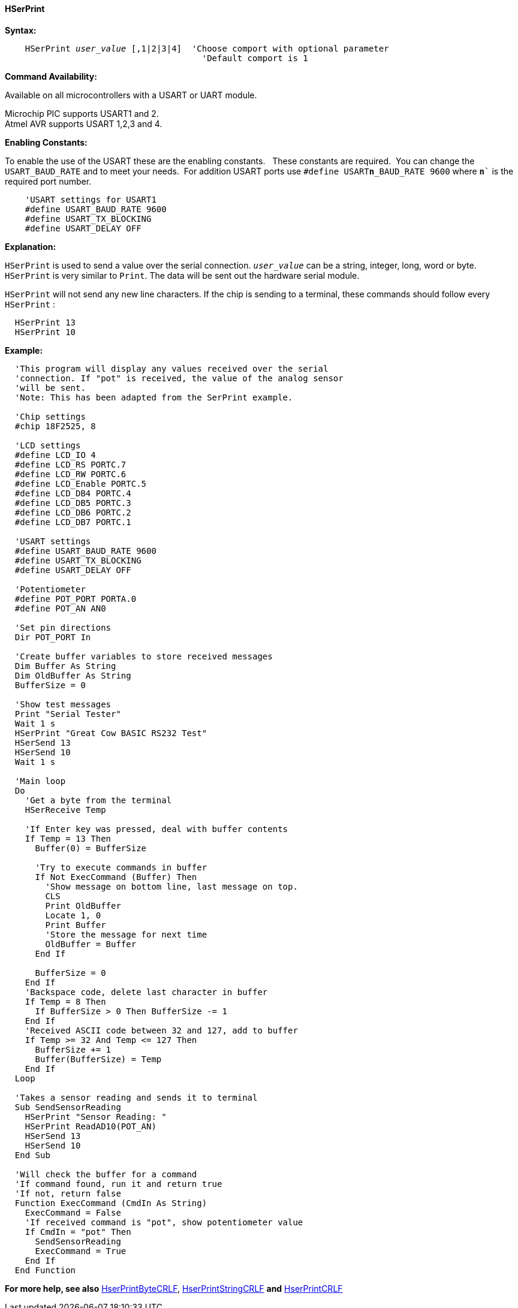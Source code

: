 ==== HSerPrint

*Syntax:*
[subs="quotes"]
----
    HSerPrint _user_value_ [,1|2|3|4]  'Choose comport with optional parameter
                                       'Default comport is 1
----
*Command Availability:*

Available on all microcontrollers with a USART or UART module. +

Microchip PIC supports USART1 and 2. +
Atmel AVR supports USART 1,2,3 and 4.

*Enabling Constants:*

To enable the use of the USART these are the enabling constants. &#160;&#160;These constants are required.&#160;&#160;You can change the `USART_BAUD_RATE` and to meet your needs.&#160;&#160;For addition USART ports use `#define USART**n**_BAUD_RATE 9600` where `**n**`` is the required port number.

----
    'USART settings for USART1
    #define USART_BAUD_RATE 9600
    #define USART_TX_BLOCKING
    #define USART_DELAY OFF
----

*Explanation:*

`HSerPrint` is used to send a value over the serial connection. `_user_value_`
can be a string, integer, long, word or byte. `HSerPrint` is very similar
to `Print`. The data will be sent out the hardware serial module.

`HSerPrint` will not send any new line characters. If the chip is sending
to a terminal, these commands should follow every `HSerPrint` :
[subs="quotes"]
----
  HSerPrint 13
  HSerPrint 10
----

*Example:*
----
  'This program will display any values received over the serial
  'connection. If "pot" is received, the value of the analog sensor
  'will be sent.
  'Note: This has been adapted from the SerPrint example.

  'Chip settings
  #chip 18F2525, 8

  'LCD settings
  #define LCD_IO 4
  #define LCD_RS PORTC.7
  #define LCD_RW PORTC.6
  #define LCD_Enable PORTC.5
  #define LCD_DB4 PORTC.4
  #define LCD_DB5 PORTC.3
  #define LCD_DB6 PORTC.2
  #define LCD_DB7 PORTC.1

  'USART settings
  #define USART_BAUD_RATE 9600
  #define USART_TX_BLOCKING
  #define USART_DELAY OFF

  'Potentiometer
  #define POT_PORT PORTA.0
  #define POT_AN AN0

  'Set pin directions
  Dir POT_PORT In

  'Create buffer variables to store received messages
  Dim Buffer As String
  Dim OldBuffer As String
  BufferSize = 0

  'Show test messages
  Print "Serial Tester"
  Wait 1 s
  HSerPrint "Great Cow BASIC RS232 Test"
  HSerSend 13
  HSerSend 10
  Wait 1 s

  'Main loop
  Do
    'Get a byte from the terminal
    HSerReceive Temp

    'If Enter key was pressed, deal with buffer contents
    If Temp = 13 Then
      Buffer(0) = BufferSize

      'Try to execute commands in buffer
      If Not ExecCommand (Buffer) Then
        'Show message on bottom line, last message on top.
        CLS
        Print OldBuffer
        Locate 1, 0
        Print Buffer
        'Store the message for next time
        OldBuffer = Buffer
      End If

      BufferSize = 0
    End If
    'Backspace code, delete last character in buffer
    If Temp = 8 Then
      If BufferSize > 0 Then BufferSize -= 1
    End If
    'Received ASCII code between 32 and 127, add to buffer
    If Temp >= 32 And Temp <= 127 Then
      BufferSize += 1
      Buffer(BufferSize) = Temp
    End If
  Loop

  'Takes a sensor reading and sends it to terminal
  Sub SendSensorReading
    HSerPrint "Sensor Reading: "
    HSerPrint ReadAD10(POT_AN)
    HSerSend 13
    HSerSend 10
  End Sub

  'Will check the buffer for a command
  'If command found, run it and return true
  'If not, return false
  Function ExecCommand (CmdIn As String)
    ExecCommand = False
    'If received command is "pot", show potentiometer value
    If CmdIn = "pot" Then
      SendSensorReading
      ExecCommand = True
    End If
  End Function

----
*For more help, see also*
<<_hserprintbytecrlf,HserPrintByteCRLF>>, <<_hserprintstringcrlf,HserPrintStringCRLF>>
*and* <<_hserprintcrlf,HserPrintCRLF>>
